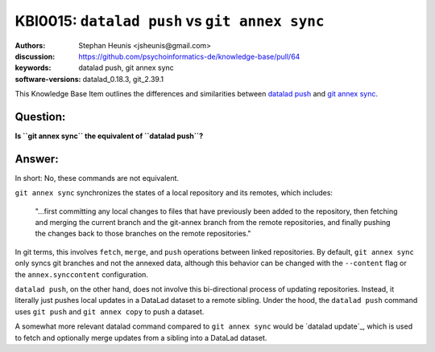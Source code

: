 .. index::
   single: datalad push; git annex sync

KBI0015: ``datalad push`` vs ``git annex sync``
===============================================

:authors: Stephan Heunis <jsheunis@gmail.com>
:discussion: https://github.com/psychoinformatics-de/knowledge-base/pull/64
:keywords: datalad push, git annex sync
:software-versions: datalad_0.18.3, git_2.39.1

This Knowledge Base Item outlines the differences and similarities between `datalad push`_
and `git annex sync`_.

.. _datalad push: https://handbook.datalad.org/en/latest/basics/101-141-push.html
.. _git annex sync: https://git-annex.branchable.com/sync/

Question:
---------

**Is ``git annex sync`` the equivalent of ``datalad push``?**

Answer:
-------

In short: No, these commands are not equivalent.

``git annex sync`` synchronizes the states of a local repository and its remotes,
which includes:

   "...first committing any local changes to files that have previously been added to the
   repository, then fetching and merging the current branch and the git-annex branch from
   the remote repositories, and finally pushing the changes back to those branches on the
   remote repositories."

In git terms, this involves ``fetch``, ``merge``, and ``push`` operations between linked 
repositories. By default, ``git annex sync`` only syncs git branches and not the annexed
data, although this behavior can be changed with the ``--content`` flag or the
``annex.synccontent`` configuration.

``datalad push``, on the other hand, does not involve this bi-directional process of
updating repositories. Instead, it literally just pushes local updates in a DataLad
dataset to a remote sibling. Under the hood, the ``datalad push`` command uses
``git push`` and ``git annex copy`` to push a dataset.

A somewhat more relevant datalad command compared to ``git annex sync`` would be
`datalad update`_, which is used to fetch and optionally merge updates from a sibling into
a DataLad dataset.